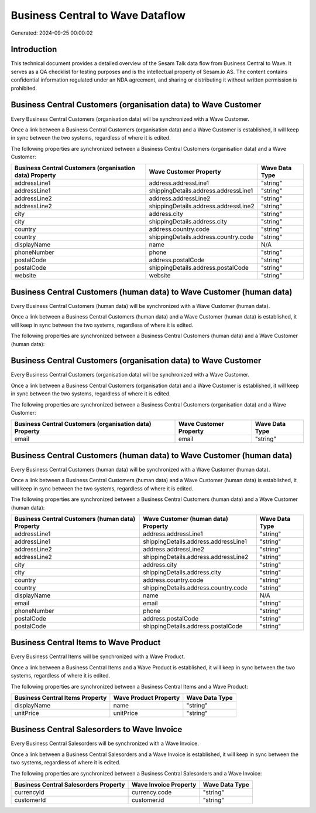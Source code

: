 =================================
Business Central to Wave Dataflow
=================================

Generated: 2024-09-25 00:00:02

Introduction
------------

This technical document provides a detailed overview of the Sesam Talk data flow from Business Central to Wave. It serves as a QA checklist for testing purposes and is the intellectual property of Sesam.io AS. The content contains confidential information regulated under an NDA agreement, and sharing or distributing it without written permission is prohibited.

Business Central Customers (organisation data) to Wave Customer
---------------------------------------------------------------
Every Business Central Customers (organisation data) will be synchronized with a Wave Customer.

Once a link between a Business Central Customers (organisation data) and a Wave Customer is established, it will keep in sync between the two systems, regardless of where it is edited.

The following properties are synchronized between a Business Central Customers (organisation data) and a Wave Customer:

.. list-table::
   :header-rows: 1

   * - Business Central Customers (organisation data) Property
     - Wave Customer Property
     - Wave Data Type
   * - addressLine1
     - address.addressLine1
     - "string"
   * - addressLine1
     - shippingDetails.address.addressLine1
     - "string"
   * - addressLine2
     - address.addressLine2
     - "string"
   * - addressLine2
     - shippingDetails.address.addressLine2
     - "string"
   * - city
     - address.city
     - "string"
   * - city
     - shippingDetails.address.city
     - "string"
   * - country
     - address.country.code
     - "string"
   * - country
     - shippingDetails.address.country.code
     - "string"
   * - displayName
     - name
     - N/A
   * - phoneNumber
     - phone
     - "string"
   * - postalCode
     - address.postalCode
     - "string"
   * - postalCode
     - shippingDetails.address.postalCode
     - "string"
   * - website
     - website
     - "string"


Business Central Customers (human data) to Wave Customer (human data)
---------------------------------------------------------------------
Every Business Central Customers (human data) will be synchronized with a Wave Customer (human data).

Once a link between a Business Central Customers (human data) and a Wave Customer (human data) is established, it will keep in sync between the two systems, regardless of where it is edited.

The following properties are synchronized between a Business Central Customers (human data) and a Wave Customer (human data):

.. list-table::
   :header-rows: 1

   * - Business Central Customers (human data) Property
     - Wave Customer (human data) Property
     - Wave Data Type


Business Central Customers (organisation data) to Wave Customer
---------------------------------------------------------------
Every Business Central Customers (organisation data) will be synchronized with a Wave Customer.

Once a link between a Business Central Customers (organisation data) and a Wave Customer is established, it will keep in sync between the two systems, regardless of where it is edited.

The following properties are synchronized between a Business Central Customers (organisation data) and a Wave Customer:

.. list-table::
   :header-rows: 1

   * - Business Central Customers (organisation data) Property
     - Wave Customer Property
     - Wave Data Type
   * - email
     - email
     - "string"


Business Central Customers (human data) to Wave Customer (human data)
---------------------------------------------------------------------
Every Business Central Customers (human data) will be synchronized with a Wave Customer (human data).

Once a link between a Business Central Customers (human data) and a Wave Customer (human data) is established, it will keep in sync between the two systems, regardless of where it is edited.

The following properties are synchronized between a Business Central Customers (human data) and a Wave Customer (human data):

.. list-table::
   :header-rows: 1

   * - Business Central Customers (human data) Property
     - Wave Customer (human data) Property
     - Wave Data Type
   * - addressLine1
     - address.addressLine1
     - "string"
   * - addressLine1
     - shippingDetails.address.addressLine1
     - "string"
   * - addressLine2
     - address.addressLine2
     - "string"
   * - addressLine2
     - shippingDetails.address.addressLine2
     - "string"
   * - city
     - address.city
     - "string"
   * - city
     - shippingDetails.address.city
     - "string"
   * - country
     - address.country.code
     - "string"
   * - country
     - shippingDetails.address.country.code
     - "string"
   * - displayName
     - name
     - N/A
   * - email
     - email
     - "string"
   * - phoneNumber
     - phone
     - "string"
   * - postalCode
     - address.postalCode
     - "string"
   * - postalCode
     - shippingDetails.address.postalCode
     - "string"


Business Central Items to Wave Product
--------------------------------------
Every Business Central Items will be synchronized with a Wave Product.

Once a link between a Business Central Items and a Wave Product is established, it will keep in sync between the two systems, regardless of where it is edited.

The following properties are synchronized between a Business Central Items and a Wave Product:

.. list-table::
   :header-rows: 1

   * - Business Central Items Property
     - Wave Product Property
     - Wave Data Type
   * - displayName
     - name
     - "string"
   * - unitPrice
     - unitPrice
     - "string"


Business Central Salesorders to Wave Invoice
--------------------------------------------
Every Business Central Salesorders will be synchronized with a Wave Invoice.

Once a link between a Business Central Salesorders and a Wave Invoice is established, it will keep in sync between the two systems, regardless of where it is edited.

The following properties are synchronized between a Business Central Salesorders and a Wave Invoice:

.. list-table::
   :header-rows: 1

   * - Business Central Salesorders Property
     - Wave Invoice Property
     - Wave Data Type
   * - currencyId
     - currency.code
     - "string"
   * - customerId
     - customer.id
     - "string"

